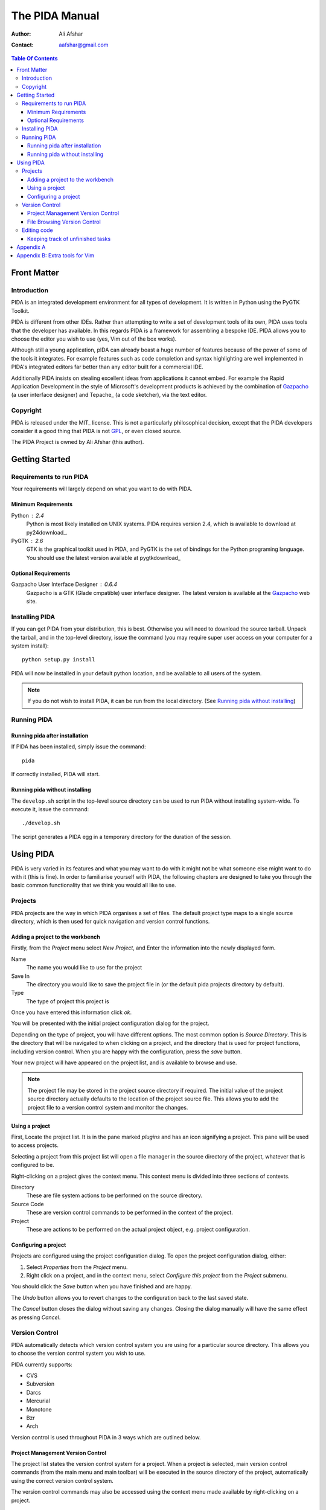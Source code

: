 ===============
The PIDA Manual
===============

:author: Ali Afshar
:contact: aafshar@gmail.com

.. contents:: Table Of Contents

Front Matter
============

Introduction
------------

PIDA is an integrated development environment for all types of development. It
is written in Python using the PyGTK Toolkit.

PIDA is different from other IDEs. Rather than attempting to write a set of
development tools of its own, PIDA uses tools that the developer has available.
In this regards PIDA is a framework for assembling a bespoke IDE. PIDA allows
you to choose the editor you wish to use (yes, Vim out of the box works).

Although still a young application, pIDA can already boast a huge number of
features because of the power of some of the tools it integrates. For example
features such as code completion and syntax highlighting are well implemented in
PIDA's integrated editors far better than any editor built for a commercial
IDE.

Additionally PIDA insists on stealing excellent ideas from applications it
cannot embed. For example the Rapid Application Development in the style of
Microsoft's development products is achieved by the combination of Gazpacho_ (a
user interface designer) and Tepache_ (a code sketcher), via the text editor.

Copyright
---------

PIDA is released under the MIT_ license. This is not a particularly philosophical
decision, except that the PIDA developers consider it a good thing that PIDA is
not GPL_, or even closed source.

The PIDA Project is owned by Ali Afshar (this author).


Getting Started
===============

Requirements to run PIDA
------------------------

Your requirements will largely depend on what you want to do with PIDA.

Minimum Requirements
++++++++++++++++++++

Python : 2.4
  Python is most likely installed on UNIX systems. PIDA requires version 2.4,
  which is available to download at py24download_.

PyGTK : 2.6
  GTK is the graphical toolkit used in PIDA, and PyGTK is the set of bindings
  for the Python programing language. You should use the latest version
  available at pygtkdownload_

Optional Requirements
+++++++++++++++++++++

Gazpacho User Interface Designer : 0.6.4
  Gazpacho is a GTK (Glade cmpatible) user interface designer. The latest
  version is available at the Gazpacho_ web site.

Installing PIDA
---------------

If you can get PIDA from your distribution, this is best. Otherwise you will
need to download the source tarball. Unpack the tarball, and in the top-level
directory, issue the command (you may require super user access on your computer for a system install)::

  python setup.py install

PIDA will now be installed in your default python location, and be available
to all users of the system.


.. note ::
  If you do not wish to install PIDA, it can be run from the local directory.
  (See `Running pida without installing`_)

Running PIDA
------------

Running pida after installation
+++++++++++++++++++++++++++++++

If PIDA has been installed, simply issue the command::

  pida

If correctly installed, PIDA will start.

Running pida without installing
+++++++++++++++++++++++++++++++

The ``develop.sh`` script in the top-level source directory can be used to run
PIDA without installing system-wide. To execute it, issue the command::

  ./develop.sh

The script generates a PIDA egg in a temporary directory for the duration of
the session.

Using PIDA
==========

PIDA is very varied in its features and what you may want to do with it might
not be what someone else might want to do with it (this is fine). In order to
familiarise yourself with PIDA, the following chapters are designed to take
you through the basic common functionality that we think you would all like to
use.

Projects
--------

PIDA projects are the way in which PIDA organises a set of files. The default
project type maps to a single source directory, which is then used for quick
navigation and version control functions.

Adding a project to the workbench
+++++++++++++++++++++++++++++++++

Firstly, from the *Project* menu select *New Project*, and Enter the
information into the newly displayed form.

Name
  The name you would like to use for the project

Save In
  The directory you would like to save the project file in (or the default
  pida projects directory by default).

Type
  The type of project this project is

Once you have entered this information click *ok*.

You will be presented with the initial project configuration dialog for the
project.

Depending on the type of project, you will have different options. The most
common option is *Source Directory*. This is the directory that will be
navigated to when clicking on a project, and the directory that is used for
project functions, including version control. When you are happy with the
configuration, press the *save* button.

Your new project will have appeared on the project list, and is available to
browse and use.

.. note :: The project file may be stored in the project source directory if
  required. The initial value of the project source directory actually
  defaults to the location of the project source file. This allows you to add
  the project file to a version control system and monitor the changes.

Using a project
+++++++++++++++

First, Locate the project list. It is in the pane marked *plugins* and
has an icon signifying a project. This pane will be used to access projects.

Selecting a project from this project list will open a file manager in the
source directory of the project, whatever that is configured to be.

Right-clicking on a project gives the context menu. This context menu is
divided into three sections of contexts.

Directory 
    These are file system actions to be performed on the source directory.

Source Code
    These are version control commands to be performed in the context of the
    project.

Project
    These are actions to be performed on the actual project object, e.g.
    project configuration.

Configuring a project
+++++++++++++++++++++

Projects are configured using the project configuration dialog. To open the
project configuration dialog, either:

1.  Select *Properties* from the *Project* menu.

2.  Right click on a project, and in the context menu, select *Configure this
    project* from the *Project* submenu.

You should click the *Save* button when you have finished and are happy.

The *Undo* button allows you to revert changes to the configuration back to
the last saved state.

The *Cancel* button closes the dialog without saving any changes. Closing the
dialog manually will have the same effect as pressing *Cancel*.

Version Control
---------------

PIDA automatically detects which version control system you are using for a
particular source directory. This allows you to choose the version control
system you wish to use.

PIDA currently supports:

- CVS
- Subversion
- Darcs
- Mercurial
- Monotone
- Bzr
- Arch

Version control is used throughout PIDA in 3 ways which are outlined below.

Project Management Version Control
++++++++++++++++++++++++++++++++++

The project list states the version control system for a project. When a
project is selected, main version control commands (from the main menu and
main toolbar) will be executed in the source directory of the project,
automatically using the correct version control system.

The version control commands may also be accessed using the context menu
made available by right-clicking on a project.

File Browsing Version Control
+++++++++++++++++++++++++++++

The built-in file browser autoimatically lists version control information
for listed files. This information appears as a standard set of letters
(e.g. *M* for a locally modified file) adjacent to filenames in the browser.

To use this, click on any project, in order to open the browser at the
project's source directory.

When right clicking on a file or directory, you are given a list of version
control commands which can be carried out n the file or directory.


Editing code
------------

Keeping track of unfinished tasks
+++++++++++++++++++++++++++++++++

Pida now has supports a TODO list, featured in some other python IDEs. As 
you write code, you can include comment tags with the word "TODO:" in. In
the side panel for browsing source code (the source browser & error buttons),
click on the small icon at the bottom, and you'll see a list of your tasks 
still undone. Clicking on one of these will take you to the appropriate place 
in your document, and you can do whatever small task it was that required the
note in the first place.

Appendix A
==========

The MIT License::

  Copyright (c) 2005-2006 The PIDA Project

  Permission is hereby granted, free of charge, to any person obtaining a copy of
  this software and associated documentation files (the "Software"), to deal in
  the Software without restriction, including without limitation the rights to
  use, copy, modify, merge, publish, distribute, sublicense, and/or sell copies of
  the Software, and to permit persons to whom the Software is furnished to do so,
  subject to the following conditions:

  The above copyright notice and this permission notice shall be included in all
  copies or substantial portions of the Software.

  THE SOFTWARE IS PROVIDED "AS IS", WITHOUT WARRANTY OF ANY KIND, EXPRESS OR
  IMPLIED, INCLUDING BUT NOT LIMITED TO THE WARRANTIES OF MERCHANTABILITY, FITNESS
  FOR A PARTICULAR PURPOSE AND NONINFRINGEMENT. IN NO EVENT SHALL THE AUTHORS OR
  COPYRIGHT HOLDERS BE LIABLE FOR ANY CLAIM, DAMAGES OR OTHER LIABILITY, WHETHER
  IN AN ACTION OF CONTRACT, TORT, TURTLE, OR OTHERWISE, ARISING FROM, OUT OF OR IN
  CONNECTION WITH THE SOFTWARE OR THE USE OR OTHER DEALINGS IN THE SOFTWARE.

Appendix B: Extra tools for Vim
===============================

For others using Vim, there's a few bits and pieces you might find useful, including:

Pydiction_, which lets you add python modules, including classes and methods, to vim's 
autocomplete functionality. You can also add your own project(s) to the autocompleting.
Download from the site, extract it, and put these lines in your .vimrc::

  if has("autocmd")
    autocmd FileType python set complete+=k/path/to/pydiction isk+=.,(
  endif " has("autocmd") 


Now when you press Ctrl+n (next), or Ctrl+p (previous), vim should autocomplete to 
the appropriate python code.


Python.vim_, which has some extra functions for handling python code, including:

- Select a block of lines with the same indentation
- Select a function
- Select a class
- Go to previous/next class/function
- Go to the beginning/end of a block
- Comment the selection
- Uncomment the selection
- Jump to the last/next line with the same indent
- Shift a block (left/right) 

.. _Pydiction: http://www.vim.org/scripts/script.php?script_id=850
.. _Python.vim: http://www.vim.org/scripts/script.php?script_id=30
.. _GPL: http://www.opensource.org/licenses/gpl-license.php
.. _Gazpacho: http://gazpacho.sicem.biz/
